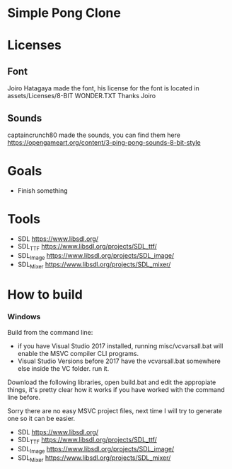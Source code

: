 * Simple Pong Clone

* Licenses
** Font
Joiro Hatagaya made the font, his license for the font is located in assets/Licenses/8-BIT WONDER.TXT
Thanks Joiro

** Sounds
captaincrunch80 made the sounds, you can find them here https://opengameart.org/content/3-ping-pong-sounds-8-bit-style

* Goals
- Finish something

* Tools
- SDL 		https://www.libsdl.org/
- SDL_TTF 	https://www.libsdl.org/projects/SDL_ttf/
- SDL_Image 	https://www.libsdl.org/projects/SDL_image/
- SDL_Mixer 	https://www.libsdl.org/projects/SDL_mixer/

* How to build
*** Windows
Build from the command line:

- if you have Visual Studio 2017 installed, running misc/vcvarsall.bat will enable the MSVC compiler CLI programs.
- Visual Studio Versions before 2017 have the vcvarsall.bat somewhere else inside the VC folder. run it.

Download the following libraries, open build.bat and edit the
appropiate things, it's pretty clear how it works if you have worked
with the command line before.

Sorry there are no easy MSVC project files, next time I will try to generate one so it can be easier.

- SDL 		https://www.libsdl.org/
- SDL_TTF 	https://www.libsdl.org/projects/SDL_ttf/
- SDL_Image 	https://www.libsdl.org/projects/SDL_image/
- SDL_Mixer 	https://www.libsdl.org/projects/SDL_mixer/
